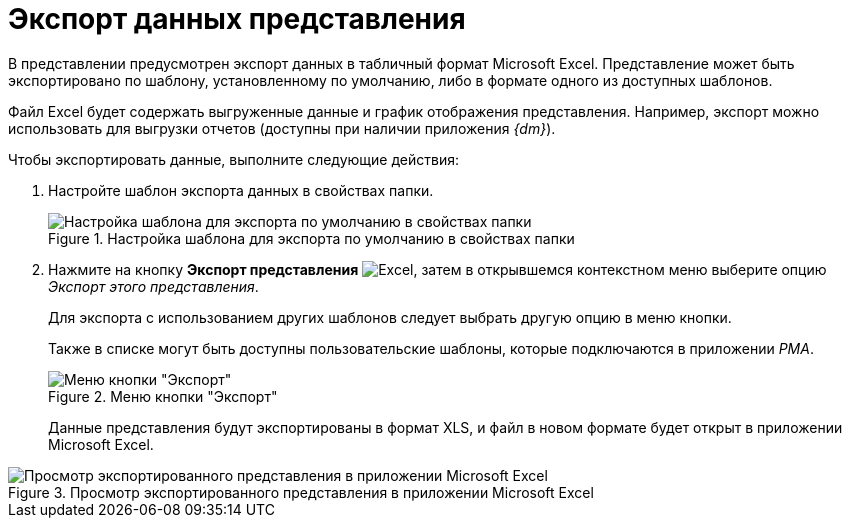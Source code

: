 = Экспорт данных представления

В представлении предусмотрен экспорт данных в табличный формат Microsoft Excel. Представление может быть экспортировано по шаблону, установленному по умолчанию, либо в формате одного из доступных шаблонов.

Файл Excel будет содержать выгруженные данные и график отображения представления. Например, экспорт можно использовать для выгрузки отчетов (доступны при наличии приложения _{dm}_).

.Чтобы экспортировать данные, выполните следующие действия:
. Настройте шаблон экспорта данных в свойствах папки.
+
.Настройка шаблона для экспорта по умолчанию в свойствах папки
image::folder-export-template.png[Настройка шаблона для экспорта по умолчанию в свойствах папки]
+
. Нажмите на кнопку *Экспорт представления* image:buttons/export.png[Excel], затем в открывшемся контекстном меню выберите опцию _Экспорт этого представления_.
+
Для экспорта с использованием других шаблонов следует выбрать другую опцию в меню кнопки.
+
Также в списке могут быть доступны пользовательские шаблоны, которые подключаются в приложении _РМА_.
+
.Меню кнопки "Экспорт"
image::view-export-button.png[Меню кнопки "Экспорт"]
+
Данные представления будут экспортированы в формат XLS, и файл в новом формате будет открыт в приложении Microsoft Excel.

.Просмотр экспортированного представления в приложении Microsoft Excel
image::view-exported.png[Просмотр экспортированного представления в приложении Microsoft Excel]

